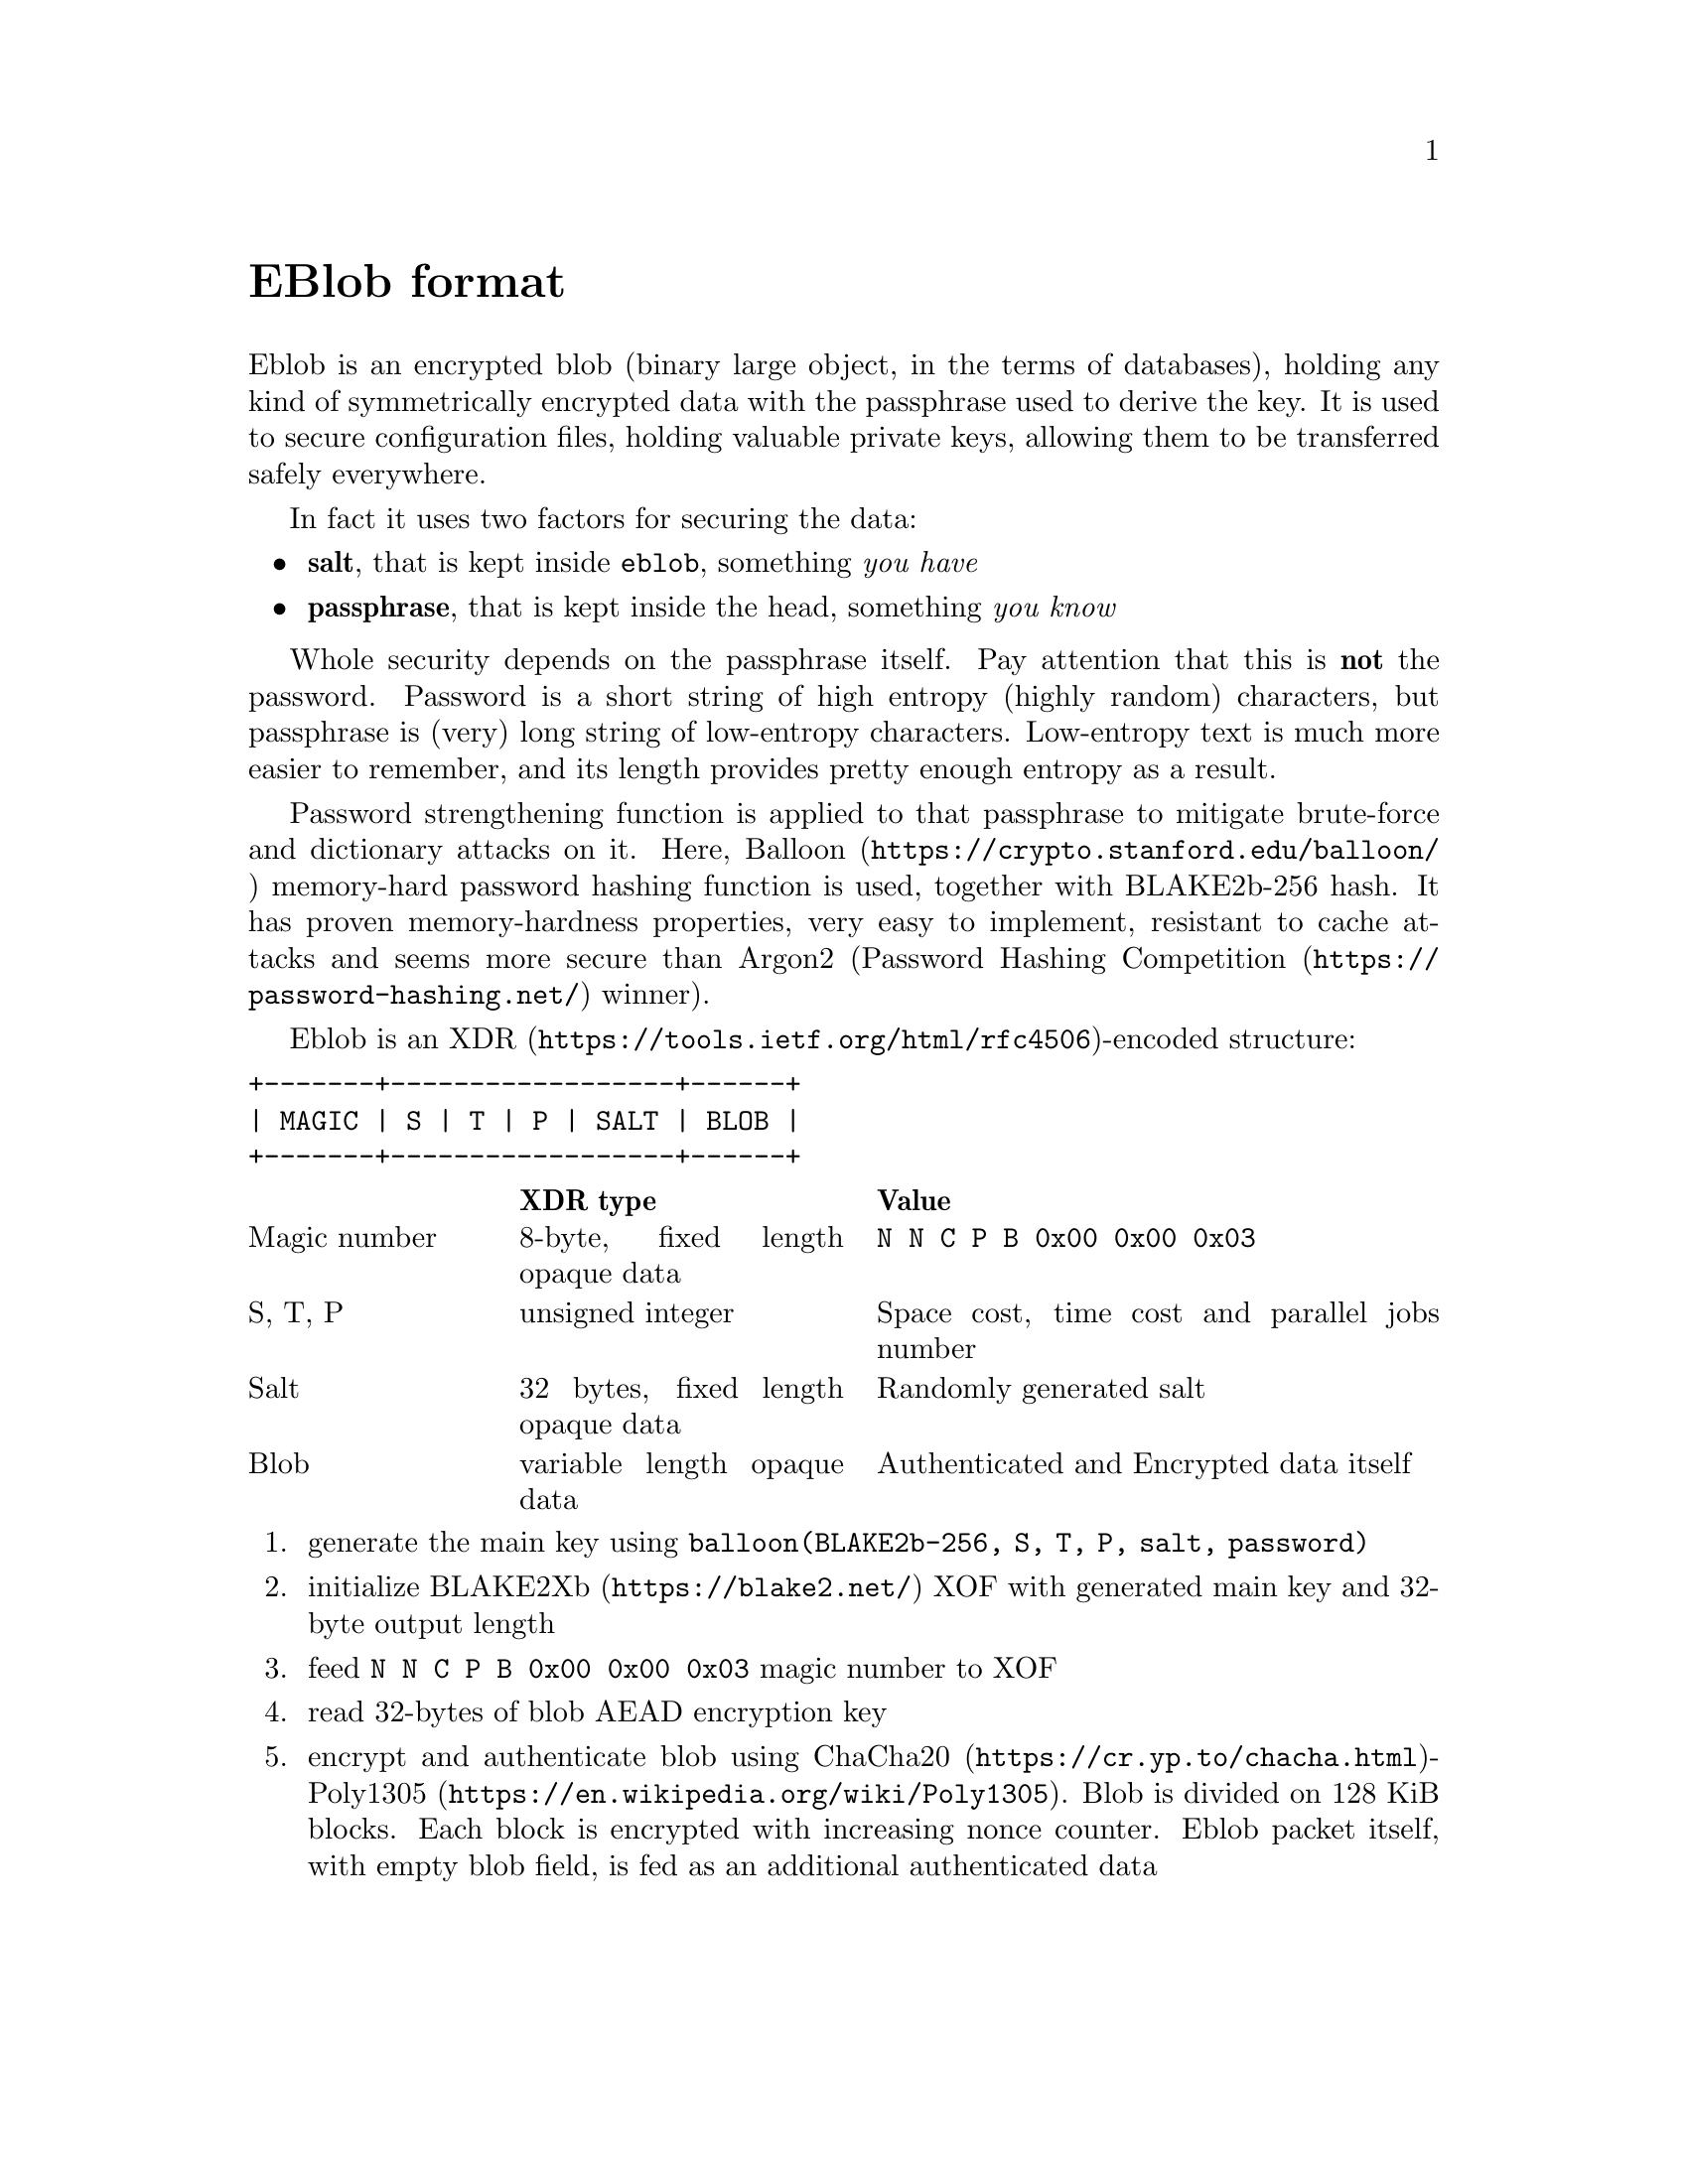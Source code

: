 @node EBlob
@unnumbered EBlob format

Eblob is an encrypted blob (binary large object, in the terms of
databases), holding any kind of symmetrically encrypted data with the
passphrase used to derive the key. It is used to secure configuration
files, holding valuable private keys, allowing them to be transferred
safely everywhere.

In fact it uses two factors for securing the data:

@itemize
@item @strong{salt}, that is kept inside @file{eblob}, something @emph{you have}
@item @strong{passphrase}, that is kept inside the head, something @emph{you know}
@end itemize

Whole security depends on the passphrase itself. Pay attention that this
is @strong{not} the password. Password is a short string of high entropy
(highly random) characters, but passphrase is (very) long string of
low-entropy characters. Low-entropy text is much more easier to
remember, and its length provides pretty enough entropy as a result.

Password strengthening function is applied to that passphrase to
mitigate brute-force and dictionary attacks on it. Here,
@url{https://crypto.stanford.edu/balloon/, Balloon} memory-hard password
hashing function is used, together with BLAKE2b-256 hash. It has proven
memory-hardness properties, very easy to implement, resistant to cache
attacks and seems more secure than Argon2
(@url{https://password-hashing.net/, Password Hashing Competition}
winner).

Eblob is an @url{https://tools.ietf.org/html/rfc4506, XDR}-encoded structure:

@verbatim
+-------+------------------+------+
| MAGIC | S | T | P | SALT | BLOB |
+-------+------------------+------+
@end verbatim

@multitable @columnfractions 0.2 0.3 0.5
@headitem @tab XDR type @tab Value
@item Magic number @tab
    8-byte, fixed length opaque data @tab
    @verb{|N N C P B 0x00 0x00 0x03|}
@item S, T, P @tab
    unsigned integer @tab
    Space cost, time cost and parallel jobs number
@item Salt @tab
    32 bytes, fixed length opaque data @tab
    Randomly generated salt
@item Blob @tab
    variable length opaque data @tab
    Authenticated and Encrypted data itself
@end multitable

@enumerate
@item generate the main key using @code{balloon(BLAKE2b-256, S, T, P,
salt, password)}
@item initialize @url{https://blake2.net/, BLAKE2Xb} XOF with generated
main key and 32-byte output length
@item feed @verb{|N N C P B 0x00 0x00 0x03|} magic number to XOF
@item read 32-bytes of blob AEAD encryption key
@item encrypt and authenticate blob using
    @url{https://cr.yp.to/chacha.html, ChaCha20}-@url{https://en.wikipedia.org/wiki/Poly1305, Poly1305}.
    Blob is divided on 128 KiB blocks. Each block is encrypted with
    increasing nonce counter. Eblob packet itself, with empty blob
    field, is fed as an additional authenticated data
@end enumerate
